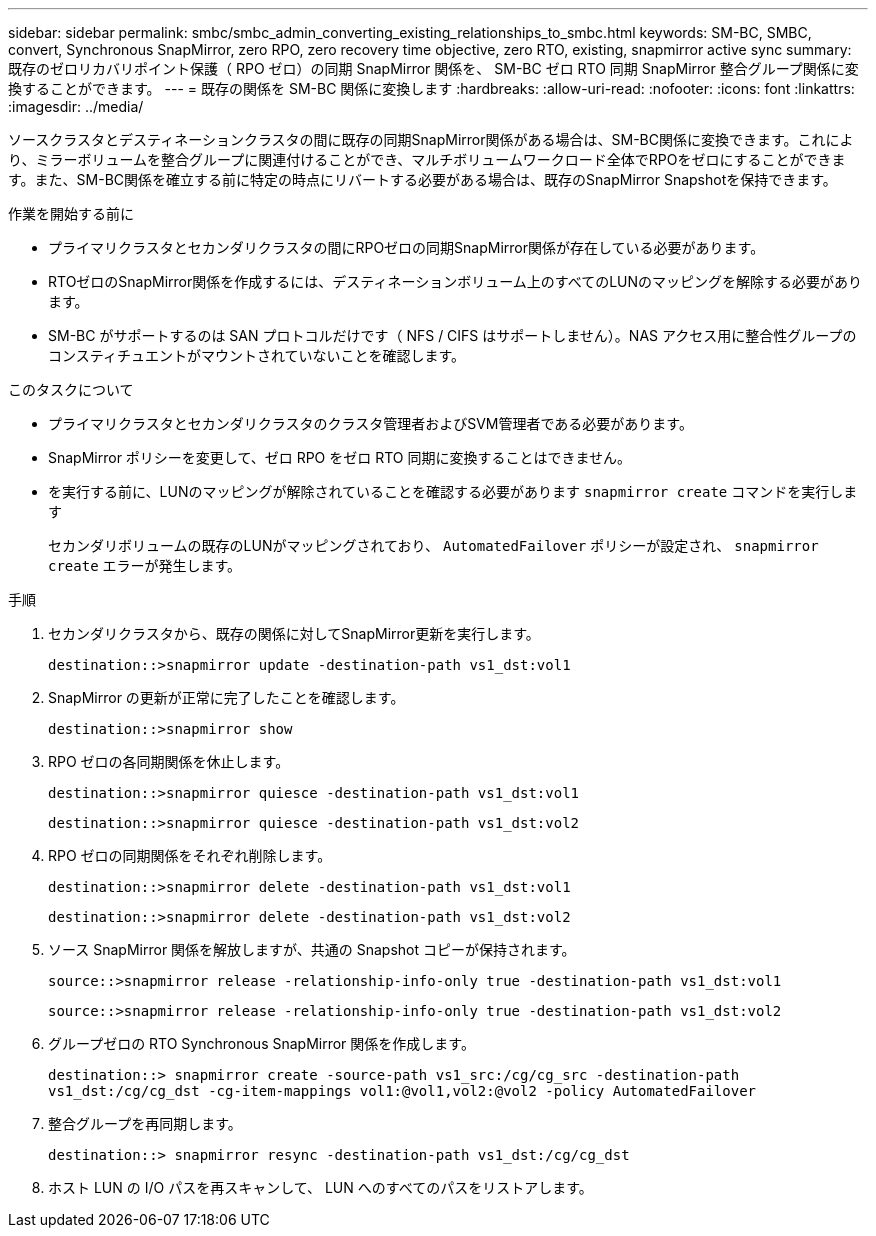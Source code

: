 ---
sidebar: sidebar 
permalink: smbc/smbc_admin_converting_existing_relationships_to_smbc.html 
keywords: SM-BC, SMBC, convert, Synchronous SnapMirror, zero RPO, zero recovery time objective, zero RTO, existing, snapmirror active sync 
summary: 既存のゼロリカバリポイント保護（ RPO ゼロ）の同期 SnapMirror 関係を、 SM-BC ゼロ RTO 同期 SnapMirror 整合グループ関係に変換することができます。 
---
= 既存の関係を SM-BC 関係に変換します
:hardbreaks:
:allow-uri-read: 
:nofooter: 
:icons: font
:linkattrs: 
:imagesdir: ../media/


[role="lead"]
ソースクラスタとデスティネーションクラスタの間に既存の同期SnapMirror関係がある場合は、SM-BC関係に変換できます。これにより、ミラーボリュームを整合グループに関連付けることができ、マルチボリュームワークロード全体でRPOをゼロにすることができます。また、SM-BC関係を確立する前に特定の時点にリバートする必要がある場合は、既存のSnapMirror Snapshotを保持できます。

.作業を開始する前に
* プライマリクラスタとセカンダリクラスタの間にRPOゼロの同期SnapMirror関係が存在している必要があります。
* RTOゼロのSnapMirror関係を作成するには、デスティネーションボリューム上のすべてのLUNのマッピングを解除する必要があります。
* SM-BC がサポートするのは SAN プロトコルだけです（ NFS / CIFS はサポートしません）。NAS アクセス用に整合性グループのコンスティチュエントがマウントされていないことを確認します。


.このタスクについて
* プライマリクラスタとセカンダリクラスタのクラスタ管理者およびSVM管理者である必要があります。
* SnapMirror ポリシーを変更して、ゼロ RPO をゼロ RTO 同期に変換することはできません。
* を実行する前に、LUNのマッピングが解除されていることを確認する必要があります `snapmirror create` コマンドを実行します
+
セカンダリボリュームの既存のLUNがマッピングされており、 `AutomatedFailover` ポリシーが設定され、 `snapmirror create` エラーが発生します。



.手順
. セカンダリクラスタから、既存の関係に対してSnapMirror更新を実行します。
+
`destination::>snapmirror update -destination-path vs1_dst:vol1`

. SnapMirror の更新が正常に完了したことを確認します。
+
`destination::>snapmirror show`

. RPO ゼロの各同期関係を休止します。
+
`destination::>snapmirror quiesce -destination-path vs1_dst:vol1`

+
`destination::>snapmirror quiesce -destination-path vs1_dst:vol2`

. RPO ゼロの同期関係をそれぞれ削除します。
+
`destination::>snapmirror delete -destination-path vs1_dst:vol1`

+
`destination::>snapmirror delete -destination-path vs1_dst:vol2`

. ソース SnapMirror 関係を解放しますが、共通の Snapshot コピーが保持されます。
+
`source::>snapmirror release -relationship-info-only true -destination-path vs1_dst:vol1`

+
`source::>snapmirror release -relationship-info-only true -destination-path vs1_dst:vol2`

. グループゼロの RTO Synchronous SnapMirror 関係を作成します。
+
`destination::> snapmirror create -source-path vs1_src:/cg/cg_src -destination-path vs1_dst:/cg/cg_dst -cg-item-mappings vol1:@vol1,vol2:@vol2 -policy AutomatedFailover`

. 整合グループを再同期します。
+
`destination::> snapmirror resync -destination-path vs1_dst:/cg/cg_dst`

. ホスト LUN の I/O パスを再スキャンして、 LUN へのすべてのパスをリストアします。

